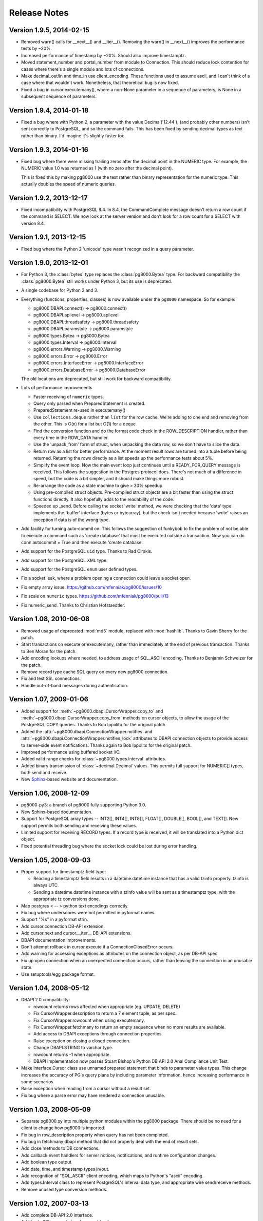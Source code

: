 Release Notes
=============

Version 1.9.5, 2014-02-15
-------------------------
- Removed warn() calls for __next__() and __iter__(). Removing the warn() in
  __next__() improves the performance tests by ~20%.

- Increased performance of timestamp by ~20%. Should also improve timestamptz.

- Moved statement_number and portal_number from module to Connection. This
  should reduce lock contention for cases where there's a single module and
  lots of connections.

- Make decimal_out/in and time_in use client_encoding. These functions used to
  assume ascii, and I can't think of a case where that wouldn't work.
  Nonetheless, that theoretical bug is now fixed.

- Fixed a bug in cursor.executemany(), where a non-None parameter in a sequence
  of parameters, is None in a subsequent sequence of parameters.


Version 1.9.4, 2014-01-18
-------------------------
- Fixed a bug where with Python 2, a parameter with the value Decimal('12.44'),
  (and probably other numbers) isn't sent correctly to PostgreSQL, and so the
  command fails. This has been fixed by sending decimal types as text rather
  than binary. I'd imagine it's slightly faster too.


Version 1.9.3, 2014-01-16
-------------------------
- Fixed bug where there were missing trailing zeros after the decimal point in
  the NUMERIC type. For example, the NUMERIC value 1.0 was returned as 1 (with
  no zero after the decimal point).
    
  This is fixed this by making pg8000 use the text rather than binary
  representation for the numeric type. This actually doubles the speed of
  numeric queries.


Version 1.9.2, 2013-12-17
-------------------------
- Fixed incompatibility with PostgreSQL 8.4. In 8.4, the CommandComplete
  message doesn't return a row count if the command is SELECT. We now look at
  the server version and don't look for a row count for a SELECT with version
  8.4.


Version 1.9.1, 2013-12-15
-------------------------
- Fixed bug where the Python 2 'unicode' type wasn't recognized in a query
  parameter.


Version 1.9.0, 2013-12-01
-------------------------
- For Python 3, the :class:`bytes` type replaces the :class:`pg8000.Bytea`
  type. For backward compatibility the :class:`pg8000.Bytea` still works under
  Python 3, but its use is deprecated.

- A single codebase for Python 2 and 3.

- Everything (functions, properties, classes) is now available under the
  ``pg8000`` namespace. So for example:

  - pg8000.DBAPI.connect() -> pg8000.connect()
  - pg8000.DBAPI.apilevel -> pg8000.apilevel
  - pg8000.DBAPI.threadsafety -> pg8000.threadsafety
  - pg8000.DBAPI.paramstyle -> pg8000.paramstyle
  - pg8000.types.Bytea -> pg8000.Bytea
  - pg8000.types.Interval -> pg8000.Interval
  - pg8000.errors.Warning -> pg8000.Warning
  - pg8000.errors.Error -> pg8000.Error
  - pg8000.errors.InterfaceError -> pg8000.InterfaceError
  - pg8000.errors.DatabaseError -> pg8000.DatabaseError

  The old locations are deprecated, but still work for backward compatibility.

- Lots of performance improvements.

  - Faster receiving of ``numeric`` types.
  - Query only parsed when PreparedStatement is created.
  - PreparedStatement re-used in executemany()
  - Use ``collections.deque`` rather than ``list`` for the row cache. We're
    adding to one end and removing from the other. This is O(n) for a list but
    O(1) for a deque.
  - Find the conversion function and do the format code check in the
    ROW_DESCRIPTION handler, rather than every time in the ROW_DATA handler.
  - Use the 'unpack_from' form of struct, when unpacking the data row, so we
    don't have to slice the data.
  - Return row as a list for better performance. At the moment result rows are
    turned into a tuple before being returned. Returning the rows directly as a
    list speeds up the performance tests about 5%.
  - Simplify the event loop. Now the main event loop just continues until a
    READY_FOR_QUERY message is received. This follows the suggestion in the
    Postgres protocol docs. There's not much of a difference in speed, but the
    code is a bit simpler, and it should make things more robust.
  - Re-arrange the code as a state machine to give > 30% speedup.
  - Using pre-compiled struct objects. Pre-compiled struct objects are a bit
    faster than using the struct functions directly. It also hopefully adds to
    the readability of the code.
  - Speeded up _send. Before calling the socket 'write' method, we were
    checking that the 'data' type implements the 'buffer' interface (bytes or
    bytearray), but the check isn't needed because 'write' raises an exception
    if data is of the wrong type.


- Add facility for turning auto-commit on. This follows the suggestion of
  funkybob to fix the problem of not be able to execute a command such as
  'create database' that must be executed outside a transaction. Now you can do
  conn.autocommit = True and then execute 'create database'.

- Add support for the PostgreSQL ``uid`` type. Thanks to Rad Cirskis.

- Add support for the PostgreSQL XML type.

- Add support for the PostgreSQL ``enum`` user defined types.

- Fix a socket leak, where a problem opening a connection could leave a socket
  open.

- Fix empty array issue. https://github.com/mfenniak/pg8000/issues/10

- Fix scale on ``numeric`` types. https://github.com/mfenniak/pg8000/pull/13

- Fix numeric_send. Thanks to Christian Hofstaedtler.


Version 1.08, 2010-06-08
------------------------

- Removed usage of deprecated :mod:`md5` module, replaced with :mod:`hashlib`.
  Thanks to Gavin Sherry for the patch.

- Start transactions on execute or executemany, rather than immediately at the
  end of previous transaction.  Thanks to Ben Moran for the patch.

- Add encoding lookups where needed, to address usage of SQL_ASCII encoding.
  Thanks to Benjamin Schweizer for the patch.

- Remove record type cache SQL query on every new pg8000 connection.

- Fix and test SSL connections.

- Handle out-of-band messages during authentication.


Version 1.07, 2009-01-06
------------------------

- Added support for :meth:`~pg8000.dbapi.CursorWrapper.copy_to` and
  :meth:`~pg8000.dbapi.CursorWrapper.copy_from` methods on cursor objects, to
  allow the usage of the PostgreSQL COPY queries.  Thanks to Bob Ippolito for
  the original patch.

- Added the :attr:`~pg8000.dbapi.ConnectionWrapper.notifies` and
  :attr:`~pg8000.dbapi.ConnectionWrapper.notifies_lock` attributes to DBAPI
  connection objects to provide access to server-side event notifications.
  Thanks again to Bob Ippolito for the original patch.

- Improved performance using buffered socket I/O.

- Added valid range checks for :class:`~pg8000.types.Interval` attributes.

- Added binary transmission of :class:`~decimal.Decimal` values.  This permits
  full support for NUMERIC[] types, both send and receive.

- New `Sphinx <http://sphinx.pocoo.org/>`_-based website and documentation.


Version 1.06, 2008-12-09
------------------------

- pg8000-py3: a branch of pg8000 fully supporting Python 3.0.

- New Sphinx-based documentation.

- Support for PostgreSQL array types -- INT2[], INT4[], INT8[], FLOAT[],
  DOUBLE[], BOOL[], and TEXT[].  New support permits both sending and
  receiving these values.

- Limited support for receiving RECORD types.  If a record type is received,
  it will be translated into a Python dict object.

- Fixed potential threading bug where the socket lock could be lost during 
  error handling.


Version 1.05, 2008-09-03
------------------------

- Proper support for timestamptz field type:

  - Reading a timestamptz field results in a datetime.datetime instance that
    has a valid tzinfo property.  tzinfo is always UTC.

  - Sending a datetime.datetime instance with a tzinfo value will be
    sent as a timestamptz type, with the appropriate tz conversions done.

- Map postgres < -- > python text encodings correctly.

- Fix bug where underscores were not permitted in pyformat names.

- Support "%s" in a pyformat strin.

- Add cursor.connection DB-API extension.

- Add cursor.next and cursor.__iter__ DB-API extensions.

- DBAPI documentation improvements.

- Don't attempt rollback in cursor.execute if a ConnectionClosedError occurs.

- Add warning for accessing exceptions as attributes on the connection object,
  as per DB-API spec.

- Fix up open connection when an unexpected connection occurs, rather than
  leaving the connection in an unusable state.

- Use setuptools/egg package format.


Version 1.04, 2008-05-12
------------------------

- DBAPI 2.0 compatibility:

  - rowcount returns rows affected when appropriate (eg. UPDATE, DELETE)

  - Fix CursorWrapper.description to return a 7 element tuple, as per spec.

  - Fix CursorWrapper.rowcount when using executemany.

  - Fix CursorWrapper.fetchmany to return an empty sequence when no more
    results are available.

  - Add access to DBAPI exceptions through connection properties.

  - Raise exception on closing a closed connection.

  - Change DBAPI.STRING to varchar type.

  - rowcount returns -1 when appropriate.

  - DBAPI implementation now passes Stuart Bishop's Python DB API 2.0 Anal
    Compliance Unit Test.

- Make interface.Cursor class use unnamed prepared statement that binds to
  parameter value types.  This change increases the accuracy of PG's query
  plans by including parameter information, hence increasing performance in
  some scenarios.

- Raise exception when reading from a cursor without a result set.

- Fix bug where a parse error may have rendered a connection unusable.


Version 1.03, 2008-05-09
------------------------

- Separate pg8000.py into multiple python modules within the pg8000 package.
  There should be no need for a client to change how pg8000 is imported.

- Fix bug in row_description property when query has not been completed.

- Fix bug in fetchmany dbapi method that did not properly deal with the end of
  result sets.

- Add close methods to DB connections.

- Add callback event handlers for server notices, notifications, and runtime
  configuration changes.

- Add boolean type output.

- Add date, time, and timestamp types in/out.

- Add recognition of "SQL_ASCII" client encoding, which maps to Python's
  "ascii" encoding.

- Add types.Interval class to represent PostgreSQL's interval data type, and
  appropriate wire send/receive methods.

- Remove unused type conversion methods.


Version 1.02, 2007-03-13
------------------------

- Add complete DB-API 2.0 interface.

- Add basic SSL support via ssl connect bool.

- Rewrite pg8000_test.py to use Python's unittest library.

- Add bytea type support.

- Add support for parameter output types: NULL value, timestamp value, python
  long value.

- Add support for input parameter type oid.


Version 1.01, 2007-03-09
------------------------

- Add support for writing floats and decimal objs up to PG backend.

- Add new error handling code and tests to make sure connection can recover
  from a database error.

- Fixed bug where timestamp types were not always returned in the same binary
  format from the PG backend.  Text format is now being used to send
  timestamps.

- Fixed bug where large packets from the server were not being read fully, due
  to socket.read not always returning full read size requested.  It was a
  lazy-coding bug.

- Added locks to make most of the library thread-safe.

- Added UNIX socket support.


Version 1.00, 2007-03-08
------------------------

- First public release.  Although fully functional, this release is mostly
  lacking in production testing and in type support.

